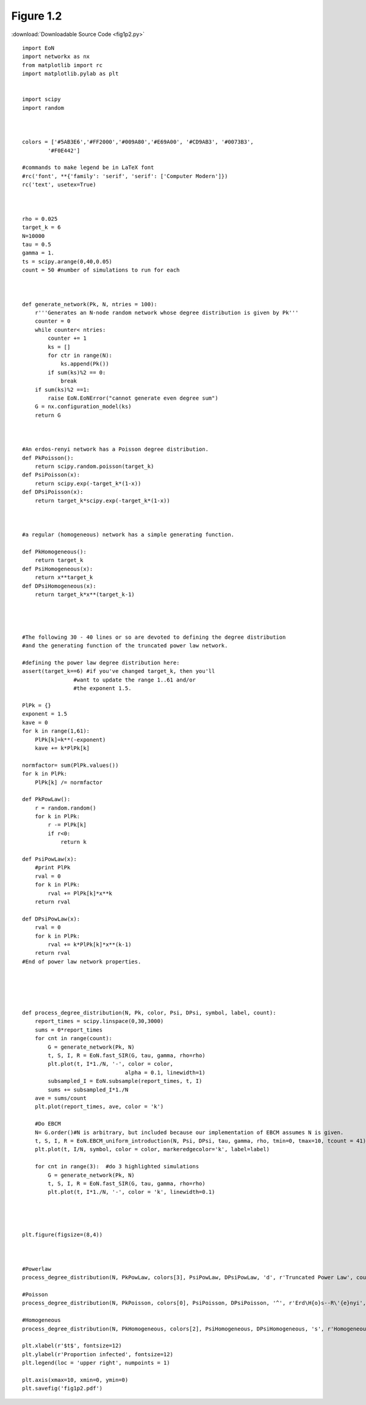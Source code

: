 Figure 1.2
-----------

:download:`Downloadable Source Code <fig1p2.py>` 

.. image:: fig1p2.png

::

    import EoN
    import networkx as nx
    from matplotlib import rc
    import matplotlib.pylab as plt
    
    
    import scipy
    import random
    
    
    
    colors = ['#5AB3E6','#FF2000','#009A80','#E69A00', '#CD9AB3', '#0073B3',
            '#F0E442']
    
    #commands to make legend be in LaTeX font
    #rc('font', **{'family': 'serif', 'serif': ['Computer Modern']})
    rc('text', usetex=True)
    
    
    
    rho = 0.025
    target_k = 6
    N=10000
    tau = 0.5
    gamma = 1.
    ts = scipy.arange(0,40,0.05)
    count = 50 #number of simulations to run for each
    
    
    
    def generate_network(Pk, N, ntries = 100):
        r'''Generates an N-node random network whose degree distribution is given by Pk'''
        counter = 0
        while counter< ntries:
            counter += 1
            ks = []
            for ctr in range(N):
                ks.append(Pk())
            if sum(ks)%2 == 0:
                break
        if sum(ks)%2 ==1:
            raise EoN.EoNError("cannot generate even degree sum")
        G = nx.configuration_model(ks)
        return G
    
    
    
    #An erdos-renyi network has a Poisson degree distribution.
    def PkPoisson():
        return scipy.random.poisson(target_k)
    def PsiPoisson(x):
        return scipy.exp(-target_k*(1-x))
    def DPsiPoisson(x):
        return target_k*scipy.exp(-target_k*(1-x))
        
        
        
    #a regular (homogeneous) network has a simple generating function.
    
    def PkHomogeneous():
        return target_k
    def PsiHomogeneous(x):
        return x**target_k
    def DPsiHomogeneous(x):
        return target_k*x**(target_k-1)
    
    
    
    
    #The following 30 - 40 lines or so are devoted to defining the degree distribution
    #and the generating function of the truncated power law network.
    
    #defining the power law degree distribution here:
    assert(target_k==6) #if you've changed target_k, then you'll
                    #want to update the range 1..61 and/or 
                    #the exponent 1.5.
    
    PlPk = {}
    exponent = 1.5
    kave = 0
    for k in range(1,61):
        PlPk[k]=k**(-exponent)
        kave += k*PlPk[k]
    
    normfactor= sum(PlPk.values())
    for k in PlPk:
        PlPk[k] /= normfactor
    
    def PkPowLaw(): 
        r = random.random()
        for k in PlPk:
            r -= PlPk[k]
            if r<0:
                return k
    
    def PsiPowLaw(x):
        #print PlPk
        rval = 0
        for k in PlPk:
            rval += PlPk[k]*x**k
        return rval
    
    def DPsiPowLaw(x):
        rval = 0
        for k in PlPk:
            rval += k*PlPk[k]*x**(k-1)
        return rval
    #End of power law network properties.   
    
    
    
    
    
    def process_degree_distribution(N, Pk, color, Psi, DPsi, symbol, label, count):
        report_times = scipy.linspace(0,30,3000)
        sums = 0*report_times
        for cnt in range(count):
            G = generate_network(Pk, N)
            t, S, I, R = EoN.fast_SIR(G, tau, gamma, rho=rho)
            plt.plot(t, I*1./N, '-', color = color, 
                                    alpha = 0.1, linewidth=1)
            subsampled_I = EoN.subsample(report_times, t, I)
            sums += subsampled_I*1./N
        ave = sums/count
        plt.plot(report_times, ave, color = 'k')
        
        #Do EBCM    
        N= G.order()#N is arbitrary, but included because our implementation of EBCM assumes N is given.
        t, S, I, R = EoN.EBCM_uniform_introduction(N, Psi, DPsi, tau, gamma, rho, tmin=0, tmax=10, tcount = 41)
        plt.plot(t, I/N, symbol, color = color, markeredgecolor='k', label=label)
    
        for cnt in range(3):  #do 3 highlighted simulations
            G = generate_network(Pk, N)
            t, S, I, R = EoN.fast_SIR(G, tau, gamma, rho=rho)
            plt.plot(t, I*1./N, '-', color = 'k', linewidth=0.1)
    
    
    
    
    plt.figure(figsize=(8,4))
        
        
    
    #Powerlaw
    process_degree_distribution(N, PkPowLaw, colors[3], PsiPowLaw, DPsiPowLaw, 'd', r'Truncated Power Law', count)
    
    #Poisson
    process_degree_distribution(N, PkPoisson, colors[0], PsiPoisson, DPsiPoisson, '^', r'Erd\H{o}s--R\'{e}nyi', count)
    
    #Homogeneous
    process_degree_distribution(N, PkHomogeneous, colors[2], PsiHomogeneous, DPsiHomogeneous, 's', r'Homogeneous', count)
    
    plt.xlabel(r'$t$', fontsize=12)
    plt.ylabel(r'Proportion infected', fontsize=12)
    plt.legend(loc = 'upper right', numpoints = 1)
    
    plt.axis(xmax=10, xmin=0, ymin=0)
    plt.savefig('fig1p2.pdf')
    
